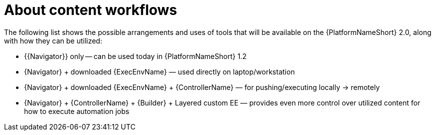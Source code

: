 
[id="con-architecture-overview_introduction"]


= About content workflows


[role="_abstract"]
The following list shows the possible arrangements and uses of tools that will be available on the {PlatformNameShort} 2.0, along with how they can be utilized:

* {{Navigator}} only -- can be used today in {PlatformNameShort} 1.2
* {Navigator} + downloaded {ExecEnvName} — used directly on laptop/workstation
* {Navigator} + downloaded {ExecEnvName} + {ControllerName} — for pushing/executing locally → remotely
* {Navigator} + {ControllerName} + {Builder} + Layered custom EE — provides even more control over utilized content for how to execute automation jobs
